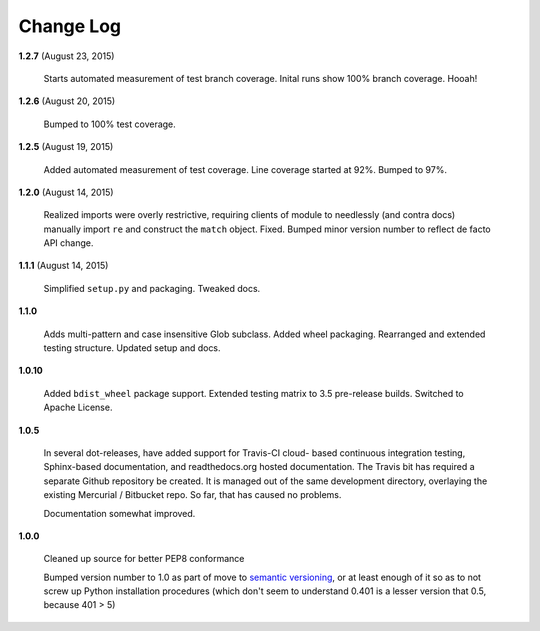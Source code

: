 Change Log
==========

**1.2.7**  (August 23, 2015)

    Starts automated measurement of test branch coverage. Inital runs
    show 100% branch coverage. Hooah!


**1.2.6**  (August 20, 2015)

    Bumped to 100% test coverage.


**1.2.5**  (August 19, 2015)

    Added automated measurement of test coverage. Line coverage
    started at 92%. Bumped to 97%.


**1.2.0**  (August 14, 2015)

    Realized imports were overly restrictive, requiring clients of
    module to needlessly (and contra docs) manually import ``re`` and
    construct the ``match`` object. Fixed. Bumped minor version number
    to reflect de facto API change.


**1.1.1**  (August 14, 2015)

    Simplified ``setup.py`` and packaging. Tweaked docs.


**1.1.0** 

    Adds multi-pattern and case insensitive Glob subclass. Added wheel
    packaging. Rearranged and extended testing structure. Updated
    setup and docs.


**1.0.10** 

    Added ``bdist_wheel`` package support. Extended testing matrix to
    3.5 pre-release builds. Switched to Apache License.


**1.0.5** 

    In several dot-releases, have added support for Travis-CI cloud-
    based continuous integration testing, Sphinx-based documentation,
    and readthedocs.org hosted documentation. The Travis bit has
    required a separate Github repository be created. It is managed
    out of the same development directory, overlaying the existing
    Mercurial / Bitbucket repo. So far, that has caused no problems.

    Documentation somewhat improved.


**1.0.0** 

    Cleaned up source for better PEP8 conformance

    Bumped version number to 1.0 as part of move to `semantic
    versioning <http://semver.org>`_, or at least enough of it so as
    to not screw up Python installation procedures (which don't seem
    to understand 0.401 is a lesser version that 0.5, because 401 > 5)



